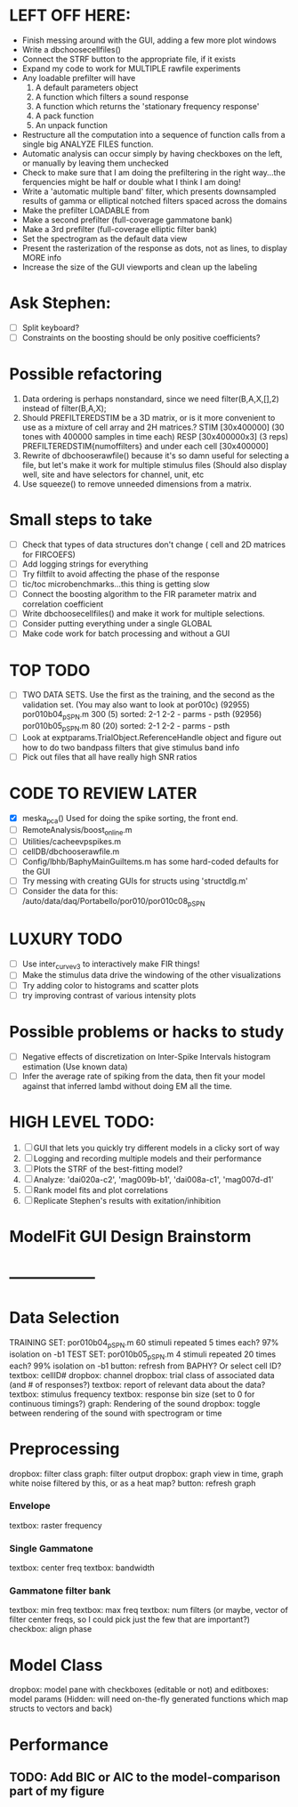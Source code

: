 * LEFT OFF HERE:
  - Finish messing around with the GUI, adding a few more plot windows
  - Write a dbchoosecellfiles()
  - Connect the STRF button to the appropriate file, if it exists
  - Expand my code to work for MULTIPLE rawfile experiments
  - Any loadable prefilter will have
    1. A default parameters object
    2. A function which filters a sound response
    3. A function which returns the 'stationary frequency response'
    4. A pack function
    5. An unpack function
  - Restructure all the computation into a sequence of function calls from a single big ANALYZE FILES function.
  - Automatic analysis can occur simply by having checkboxes on the left, or manually by leaving them unchecked
  - Check to make sure that I am doing the prefiltering in the right way...the ferquencies might be half or double what I think I am doing!
  - Write a 'automatic multiple band' filter, which presents downsampled results of gamma or elliptical notched filters spaced across the domains
  - Make the prefilter LOADABLE from 
  - Make a second prefilter (full-coverage gammatone bank)
  - Make a 3rd prefilter (full-coverage elliptic filter bank)
  - Set the spectrogram as the default data view
  - Present the rasterization of the response as dots, not as lines, to display MORE info
  - Increase the size of the GUI viewports  and clean up the labeling

* Ask Stephen:
  - [ ] Split keyboard?
  - [ ] Constraints on the boosting should be only positive coefficients?
* Possible refactoring
  1. Data ordering is perhaps nonstandard, since we need filter(B,A,X,[],2) instead of filter(B,A,X);
  2. Should PREFILTEREDSTIM be a 3D matrix, or is it more convenient to use as a mixture of cell array and 2H matrices.? 
     STIM [30x400000] (30 tones with 400000 samples in time each)
     RESP [30x400000x3] (3 reps)
     PREFILTEREDSTIM{numoffilters} and under each cell [30x400000]
  3.  Rewrite of dbchooserawfile() because it's so damn useful for selecting a file, but let's make it work for multiple stimulus files
      (Should also display well, site and have selectors for channel, unit, etc
  4. Use squeeze() to remove unneeded dimensions from a matrix.
* Small steps to take
  - [ ] Check that types of data structures don't change ( cell and 2D matrices for FIRCOEFS)
  - [ ] Add logging strings for everything
  - [ ] Try filtfilt to avoid affecting the phase of the response
  - [ ] tic/toc microbenchmarks...this thing is getting slow
  - [ ] Connect the boosting algorithm to the FIR parameter matrix and correlation coefficient
  - [ ] Write dbchoosecellfiles() and make it work for multiple selections.
  - [ ] Consider putting everything under a single GLOBAL 
  - [ ] Make code work for batch processing and without a GUI
* TOP TODO
  - [ ] TWO DATA SETS. Use the first as the training, and the second as the validation set. (You may also want to look at por010c)
	 (92955) 	por010b04_p_SPN.m 	300 (5) 	sorted: 2-1 2-2 - parms - psth
	 (92956) 	por010b05_p_SPN.m 	80 (20) 	sorted: 2-1 2-2 - parms - psth
  - [ ] Look at exptparams.TrialObject.ReferenceHandle object and figure out how to do two bandpass filters that give stimulus band info
  - [ ] Pick out files that all have really high SNR ratios
* CODE TO REVIEW LATER
  - [X] meska_pca()                              Used for doing the spike sorting, the front end. 
  - [ ] RemoteAnalysis/boost_online.m
  - [ ] Utilities/cacheevpspikes.m
  - [ ] cellDB/dbchooserawfile.m
  - [ ] Config/lbhb/BaphyMainGuiItems.m  has some hard-coded defaults for the GUI
  - [ ] Try messing with creating GUIs for structs using 'structdlg.m'
  - [ ] Consider the data for this: /auto/data/daq/Portabello/por010/por010c08_p_SPN
* LUXURY TODO
  - [ ] Use inter_curve_v3 to interactively make FIR things!
  - [ ] Make the stimulus data drive the windowing of the other visualizations
  - [ ] Try adding color to histograms and scatter plots
  - [ ] try improving contrast of various intensity plots
* Possible problems or hacks to study
  - [ ] Negative effects of discretization on Inter-Spike Intervals histogram estimation (Use known data)
  - [ ] Infer the average rate of spiking from the data, then fit your model against that inferred lambd without doing EM all the time.
* HIGH LEVEL TODO:
   1) [ ] GUI that lets you quickly try different models in a clicky sort of way
   2) [ ] Logging and recording multiple models and their performance
   3) [ ] Plots the STRF of the best-fitting model?
   4) [ ] Analyze:  'dai020a-c2', 'mag009b-b1', 'dai008a-c1', 'mag007d-d1' 
   5) [ ] Rank model fits and plot correlations
   6) [ ] Replicate Stephen's results with exitation/inhibition
* ModelFit GUI Design Brainstorm
* -----------------
* Data Selection
  TRAINING SET: por010b04_p_SPN.m    60 stimuli repeated 5 times each? 97% isolation on -b1
  TEST SET:     por010b05_p_SPN.m    4 stimuli repeated 20 times each? 99% isolation on -b1
  button: refresh from BAPHY? Or select cell ID?
  textbox: cellID#
  dropbox: channel
  dropbox: trial class of associated data (and # of responses?)
  textbox: report of relevant data about the data?
  textbox: stimulus frequency
  textbox: response bin size (set to 0 for continuous timings?)
  graph: Rendering of the sound
  dropbox: toggle between rendering of the sound with spectrogram or time
* Preprocessing
   dropbox: filter class
   graph: filter output
   dropbox: graph view in time, graph white noise filtered by this, or as a heat map?
   button: refresh graph
*** Envelope
    textbox: raster frequency
*** Single Gammatone
    textbox: center freq
    textbox: bandwidth
*** Gammatone filter bank
    textbox: min freq
    textbox: max freq
    textbox: num filters (or maybe, vector of filter center freqs, so I could pick just the few that are important?)
    checkbox: align phase
* Model Class
  dropbox: model
  pane with checkboxes (editable or not) and editboxes: model params       (Hidden: will need on-the-fly generated functions which map structs to vectors and back)
* Performance
** TODO: Add BIC or AIC to the model-comparison part of my figure
